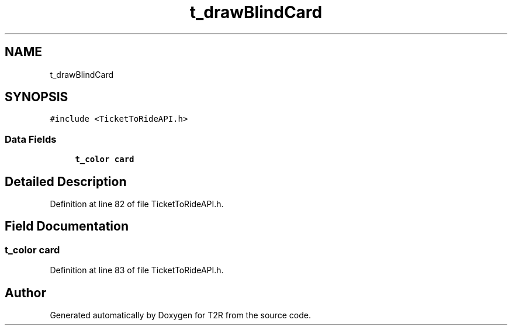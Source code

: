 .TH "t_drawBlindCard" 3 "Wed Jan 20 2021" "T2R" \" -*- nroff -*-
.ad l
.nh
.SH NAME
t_drawBlindCard
.SH SYNOPSIS
.br
.PP
.PP
\fC#include <TicketToRideAPI\&.h>\fP
.SS "Data Fields"

.in +1c
.ti -1c
.RI "\fBt_color\fP \fBcard\fP"
.br
.in -1c
.SH "Detailed Description"
.PP 
Definition at line 82 of file TicketToRideAPI\&.h\&.
.SH "Field Documentation"
.PP 
.SS "\fBt_color\fP card"

.PP
Definition at line 83 of file TicketToRideAPI\&.h\&.

.SH "Author"
.PP 
Generated automatically by Doxygen for T2R from the source code\&.
